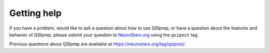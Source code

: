 Getting help
============

If you have a problem, would like to ask a question about how to use QSIprep,
or have a question about the features and behavior of QSIprep, please submit
your question to
`NeuroStars.org <https://neurostars.org/tag/qsipost>`_ using the ``qsipost``
tag.

Previous questions about QSIprep are available at https://neurostars.org/tag/qsipost/.
